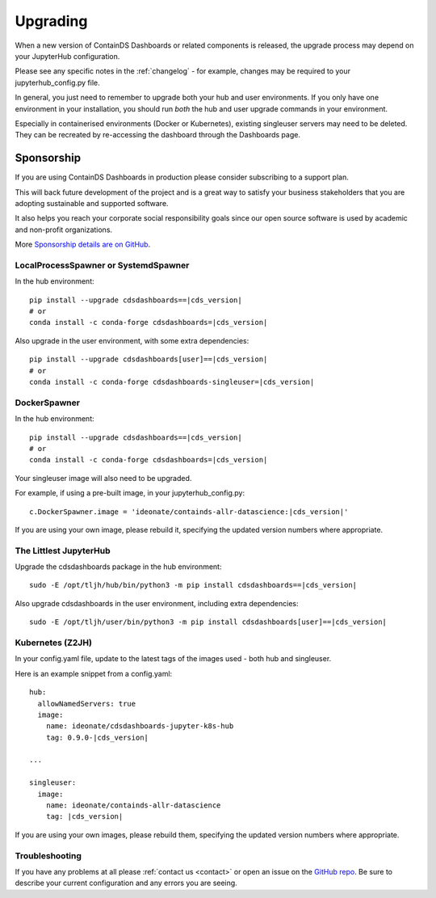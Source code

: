 .. _upgrading:

Upgrading
---------

When a new version of ContainDS Dashboards or related components is released, the upgrade process may depend on your JupyterHub configuration.

Please see any specific notes in the :ref:`changelog` - for example, changes may be required to your jupyterhub_config.py file.

In general, you just need to remember to upgrade both your hub and user environments. If you only have one environment in your installation, you 
should run *both* the hub and user upgrade commands in your environment.

Especially in containerised environments (Docker or Kubernetes), existing singleuser servers may need to be deleted. They can be recreated by re-accessing 
the dashboard through the Dashboards page.

Sponsorship
~~~~~~~~~~~

If you are using ContainDS Dashboards in production please consider subscribing to a support plan.

This will back future development of the 
project and is a great way to satisfy your business stakeholders that you are adopting sustainable and supported software.

It also helps you reach your corporate social responsibility goals since our open source software is used by academic and non-profit organizations. 

More `Sponsorship details are on GitHub <https://github.com/sponsors/ideonate>`__.


LocalProcessSpawner or SystemdSpawner
=====================================

In the hub environment:


.. parsed-literal::

    pip install --upgrade cdsdashboards==\ |cds_version|
    # or
    conda install -c conda-forge cdsdashboards=\ |cds_version|


Also upgrade in the user environment, with some extra dependencies:


.. parsed-literal::

    pip install --upgrade cdsdashboards[user]==\ |cds_version|
    # or
    conda install -c conda-forge cdsdashboards-singleuser=\ |cds_version|


DockerSpawner
=============

In the hub environment:

.. parsed-literal::

    pip install --upgrade cdsdashboards==\ |cds_version|
    # or
    conda install -c conda-forge cdsdashboards=\ |cds_version|


Your singleuser image will also need to be upgraded.

For example, if using a pre-built image, in your jupyterhub_config.py:

.. parsed-literal::

    c.DockerSpawner.image = 'ideonate/containds-allr-datascience:|cds_version|'


If you are using your own image, please rebuild it, specifying the updated 
version numbers where appropriate.

The Littlest JupyterHub
=======================

Upgrade the cdsdashboards package in the hub environment:

.. parsed-literal::

    sudo -E /opt/tljh/hub/bin/python3 -m pip install cdsdashboards==\ |cds_version| 


Also upgrade cdsdashboards in the user environment, including extra dependencies:

.. parsed-literal::

    sudo -E /opt/tljh/user/bin/python3 -m pip install cdsdashboards[user]==\ |cds_version| 


Kubernetes (Z2JH)
=================

In your config.yaml file, update to the latest tags of the images used - both hub and singleuser.

Here is an example snippet from a config.yaml:

.. parsed-literal::

    hub:
      allowNamedServers: true
      image:
        name: ideonate/cdsdashboards-jupyter-k8s-hub
        tag: 0.9.0-|cds_version|
    
    ...
    
    singleuser:
      image:
        name: ideonate/containds-allr-datascience
        tag: |cds_version|
    

If you are using your own images, please rebuild them, specifying the updated 
version numbers where appropriate.


Troubleshooting
===============

If you have any problems at all please :ref:`contact us <contact>` or open an 
issue on the `GitHub repo <https://github.com/ideonate/cdsdashboards/issues>`__. 
Be sure to describe your current configuration and 
any errors you are seeing.
